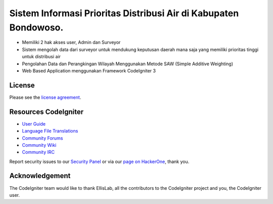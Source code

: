 ###################
Sistem Informasi Prioritas Distribusi Air di Kabupaten Bondowoso.
###################

-  Memiliki 2 hak akses user, Admin dan Surveyor 
-  Sistem mengolah data dari surveyor untuk mendukung keputusan daerah mana saja yang memiliki prioritas tinggi untuk distribusi air
-  Pengolahan Data dan Perangkingan Wilayah Menggunakan Metode SAW (Simple Additive Weighting)
-  Web Based Application menggunakan Framework CodeIgniter 3

*******
License
*******

Please see the `license
agreement <https://github.com/bcit-ci/CodeIgniter/blob/develop/user_guide_src/source/license.rst>`_.

*********
Resources CodeIgniter 
*********

-  `User Guide <https://codeigniter.com/docs>`_
-  `Language File Translations <https://github.com/bcit-ci/codeigniter3-translations>`_
-  `Community Forums <http://forum.codeigniter.com/>`_
-  `Community Wiki <https://github.com/bcit-ci/CodeIgniter/wiki>`_
-  `Community IRC <https://webchat.freenode.net/?channels=%23codeigniter>`_

Report security issues to our `Security Panel <mailto:security@codeigniter.com>`_
or via our `page on HackerOne <https://hackerone.com/codeigniter>`_, thank you.

***************
Acknowledgement
***************

The CodeIgniter team would like to thank EllisLab, all the
contributors to the CodeIgniter project and you, the CodeIgniter user.

